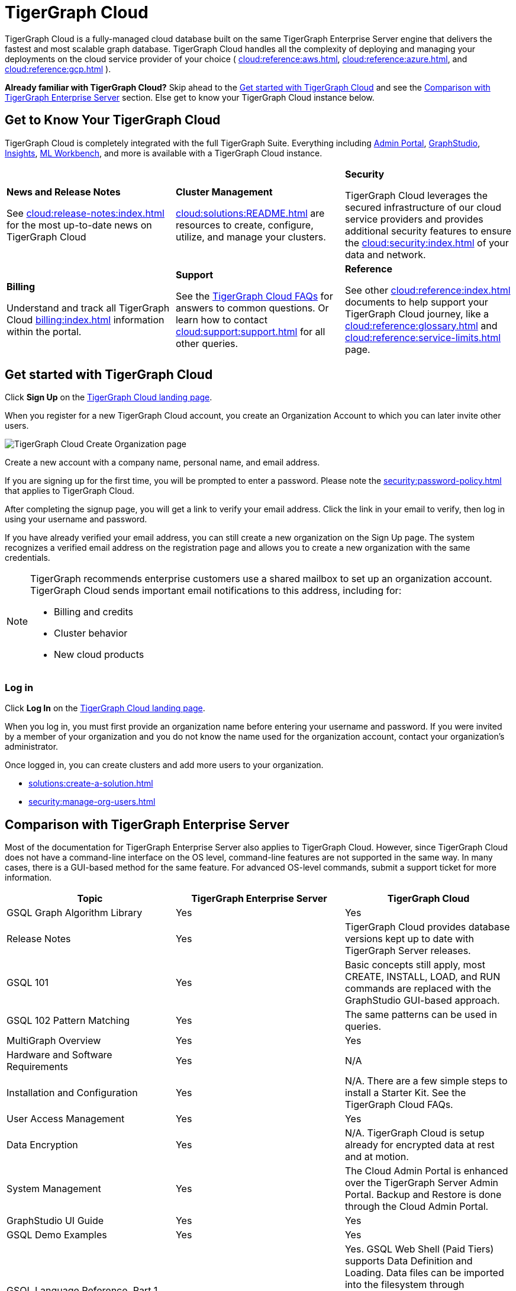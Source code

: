 = TigerGraph Cloud
:experimental:
:page-aliases: getting-started.adoc

TigerGraph Cloud is a fully-managed cloud database built on the same TigerGraph Enterprise Server engine that delivers the fastest and most scalable graph database.
TigerGraph Cloud handles all the complexity of deploying and managing your deployments on the cloud service provider of your choice ( xref:cloud:reference:aws.adoc[], xref:cloud:reference:azure.adoc[], and xref:cloud:reference:gcp.adoc[] ).

*Already familiar with TigerGraph Cloud?* Skip ahead to the xref:_get_started_with_tigergraph_cloud[] and see the xref:_comparison_with_tigergraph_enterprise_server[] section. Else get to know your TigerGraph Cloud instance below.

== Get to Know Your TigerGraph Cloud
TigerGraph Cloud is completely integrated with the full TigerGraph Suite.
Everything including xref:3.9@gui:admin-portal:overview.adoc[Admin Portal], xref:3.9@gui:graphstudio:overview.adoc[GraphStudio], xref:3.9@insights:intro:index.adoc[Insights], xref:1.4@ml-workbench:intro:index.adoc[ML Workbench], and more is available with a TigerGraph Cloud instance.

[.home-card,cols="3,3,3",grid=none,frame=none]
|===
a|
*News and Release Notes*

See xref:cloud:release-notes:index.adoc[] for the most up-to-date news on TigerGraph Cloud

a|
*Cluster Management*

xref:cloud:solutions:README.adoc[] are resources to create, configure, utilize, and manage your clusters.

a|
*Security*

TigerGraph Cloud leverages the secured infrastructure of our cloud service providers and provides additional security features to ensure the xref:cloud:security:index.adoc[] of your data and network.


a|

*Billing*

Understand and track all TigerGraph Cloud xref:billing:index.adoc[] information within the portal.

a|
*Support*

See the xref:support:faqs.adoc[TigerGraph Cloud FAQs] for answers to common questions. Or learn how to contact xref:cloud:support:support.adoc[] for all other queries.

a|
*Reference*

See other xref:cloud:reference:index.adoc[] documents to help support your TigerGraph Cloud journey, like
a xref:cloud:reference:glossary.adoc[] and xref:cloud:reference:service-limits.adoc[] page.

a|
|===

== Get started with TigerGraph Cloud

Click btn:[Sign Up] on the https://tgcloud.io/[TigerGraph Cloud landing page].

When you register for a new TigerGraph Cloud account, you create an Organization Account to which you can later invite other users.

image::create-organization.png[TigerGraph Cloud Create Organization page]

Create a new account with a company name, personal name, and email address.

If you are signing up for the first time, you will be prompted to enter a password.
Please note the xref:security:password-policy.adoc[] that applies to TigerGraph Cloud.

After completing the signup page, you will get a link to verify your email address.
Click the link in your email to verify, then log in using your username and password.

If you have already verified your email address, you can still create a new organization on the Sign Up page.
The system recognizes a verified email address on the registration page and allows you to create a new organization with the same credentials.

[NOTE]
====
TigerGraph recommends enterprise customers use a shared mailbox to set up an organization account.
TigerGraph Cloud sends important email notifications to this address, including for:

* Billing and credits
* Cluster behavior
* New cloud products
====

=== Log in

Click btn:[Log In] on the https://tgcloud.io/[TigerGraph Cloud landing page].

When you log in, you must first provide an organization name before entering your username and password.
If you were invited by a member of your organization and you do not know the name used for the organization account, contact your organization's administrator.

Once logged in, you can create clusters and add more users to your organization.

* xref:solutions:create-a-solution.adoc[]
* xref:security:manage-org-users.adoc[]


== Comparison with TigerGraph Enterprise Server

Most of the documentation for TigerGraph Enterprise Server also applies to TigerGraph Cloud.
However, since TigerGraph Cloud does not have a command-line interface on the OS level, command-line features are not supported in the same way.
In many cases, there is a GUI-based method for the same feature.
For advanced OS-level commands, submit a support ticket for more information.


|===
| Topic | TigerGraph Enterprise Server | TigerGraph Cloud

| GSQL Graph Algorithm Library
| Yes
| Yes

| Release Notes
| Yes
| TigerGraph Cloud provides database versions kept up to date with TigerGraph Server releases.

| GSQL 101
| Yes
| Basic concepts still apply, most CREATE, INSTALL, LOAD, and RUN commands are replaced with the GraphStudio GUI-based approach.

| GSQL 102 Pattern Matching
| Yes
| The same patterns can be used in queries.

| MultiGraph Overview
| Yes
| Yes

| Hardware and Software Requirements
| Yes
| N/A

| Installation and Configuration
| Yes
| N/A. There are a few simple steps to install a Starter Kit.  See the TigerGraph Cloud FAQs.

| User Access Management
| Yes
| Yes

| Data Encryption
| Yes
| N/A. TigerGraph Cloud is setup already for encrypted data at rest and at motion.

| System Management
| Yes
| The Cloud Admin Portal is enhanced over the TigerGraph Server Admin Portal.  Backup and Restore is done through the Cloud Admin Portal.

| GraphStudio UI Guide
| Yes
| Yes

| GSQL Demo Examples
| Yes
| Yes

| GSQL Language Reference, Part 1 Data Definition and Loading
| Yes
| Yes. GSQL Web Shell (Paid Tiers) supports Data Definition and Loading. Data files can be imported into the filesystem through GraphStudio, or submit support request to import into the filesystem. In addition, the operations can be performed through the GraphStudio user interface.

| GSQL Language Reference, Part 2 Querying
| Yes
| Yes

| RESTPP API User Guide
| Yes
| Yes. Note the URL assigned to your cluster.

| Transaction Processing and ACID Support
| Yes
| Yes

| Data Loader User Guides
| Yes
| S3 Loader can be used through the GraphStudio interface. In addition, S3 Loader and Kafka Loader can be used in GSQL Web Shell (Paid Tiers).
|===

